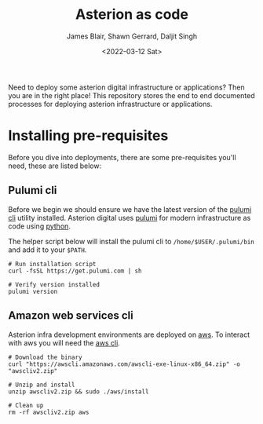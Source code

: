 #+TITLE: Asterion as code
#+AUTHOR: James Blair, Shawn Gerrard, Daljit Singh
#+DATE: <2022-03-12 Sat>


Need to deploy some asterion digital infrastructure or applications? Then you are in the right place! This repository stores the end to end documented processes for deploying asterion infrastructure or applications.


* Installing pre-requisites

Before you dive into deployments, there are some pre-requisites you'll need, these are listed below:

** Pulumi cli

Before we begin we should ensure we have the latest version of the [[https://www.pulumi.com/docs/reference/cli/][pulumi cli]] utility installed. Asterion digital uses [[https://www.pulumi.com/][pulumi]] for modern infrastructure as code using [[https://www.python.org/][python]].

The helper script below will install the pulumi cli to ~/home/$USER/.pulumi/bin~ and add it to your ~$PATH~.

#+NAME: Install pulumi
#+begin_src tmate
# Run installation script
curl -fsSL https://get.pulumi.com | sh

# Verify version installed
pulumi version
#+end_src


** Amazon web services cli

Asterion infra development environments are deployed on [[https://aws.amazon.com/console/][aws]]. To interact with aws you will need the [[https://docs.aws.amazon.com/cli/latest/userguide/install-cliv2-linux.html][aws cli]].

#+NAME: Install amazon web services cli
#+BEGIN_SRC tmate
# Download the binary
curl "https://awscli.amazonaws.com/awscli-exe-linux-x86_64.zip" -o "awscliv2.zip"

# Unzip and install
unzip awscliv2.zip && sudo ./aws/install

# Clean up
rm -rf awscliv2.zip aws
#+END_SRC
